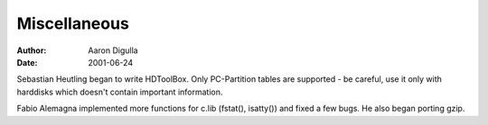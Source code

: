 =============
Miscellaneous
=============

:Author: Aaron Digulla
:Date:   2001-06-24

Sebastian Heutling began to write HDToolBox. Only PC-Partition tables are
supported - be careful, use it only with harddisks which doesn't contain
important information.

Fabio Alemagna implemented more functions for c.lib (fstat(), isatty())
and fixed a few bugs. He also began porting gzip.
